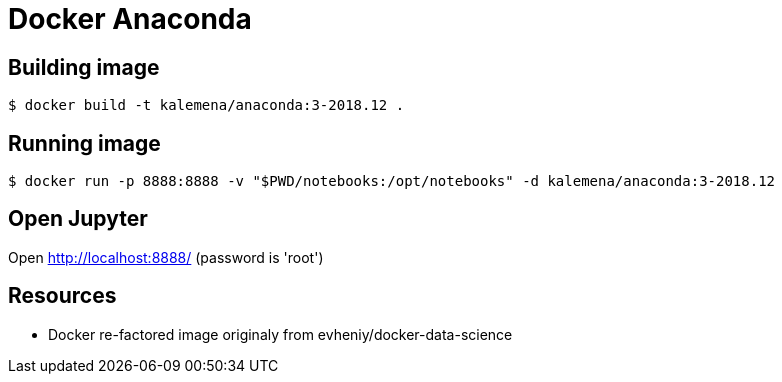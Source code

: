 = Docker Anaconda 

ifdef::env-github[]
image:https://travis-ci.org/kalemena/docker-anaconda.svg[Travis build status, link=https://travis-ci.org/kalemena/anaconda]
image:https://images.microbadger.com/badges/version/kalemena/anaconda.svg[Docker Version, link=https://microbadger.com/images/kalemena/anaconda]
image:https://images.microbadger.com/badges/image/kalemena/anaconda.svg[Docker Hub, link=https://hub.docker.com/r/kalemena/anaconda/tags]
endif::[]

== Building image

[source,bash]
----
$ docker build -t kalemena/anaconda:3-2018.12 .
----

== Running image

[source,bash]
----
$ docker run -p 8888:8888 -v "$PWD/notebooks:/opt/notebooks" -d kalemena/anaconda:3-2018.12
----

== Open Jupyter

Open http://localhost:8888/ (password is 'root')

== Resources

* Docker re-factored image originaly from evheniy/docker-data-science 